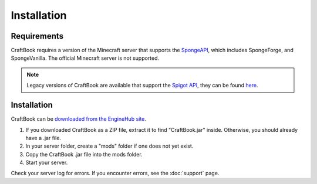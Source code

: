 ============
Installation
============

Requirements
============

CraftBook requires a version of the Minecraft server that supports the `SpongeAPI <http://www.spongepowered.org/>`_, which includes SpongeForge,
and SpongeVanilla. The official Minecraft server is not supported.

.. note::

     Legacy versions of CraftBook are available that support the `Spigot API <http://spigotmc.org/>`_, they can be found `here <http://ci.md-5.net/job/CraftBook/>`_.

Installation
============

CraftBook can be `downloaded from the EngineHub site <http://builds.enginehub.org/job/craftbook/>`_.

1. If you downloaded CraftBook as a ZIP file, extract it to find "CraftBook.jar" inside. Otherwise, you should already have a .jar file.
2. In your server folder, create a "mods" folder if one does not yet exist.
3. Copy the CraftBook .jar file into the mods folder.
4. Start your server.

Check your server log for errors. If you encounter errors, see the :doc:`support` page.